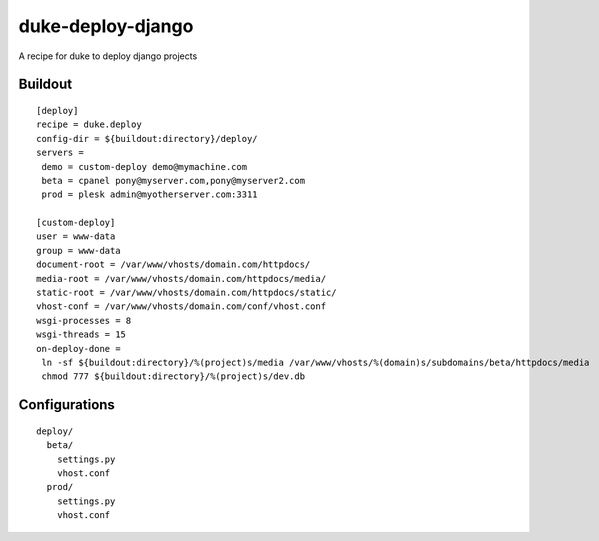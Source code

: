 duke-deploy-django
==================

A recipe for duke to deploy django projects


Buildout
--------

::

    [deploy]
    recipe = duke.deploy
    config-dir = ${buildout:directory}/deploy/
    servers =
     demo = custom-deploy demo@mymachine.com
     beta = cpanel pony@myserver.com,pony@myserver2.com
     prod = plesk admin@myotherserver.com:3311

    [custom-deploy]
    user = www-data
    group = www-data
    document-root = /var/www/vhosts/domain.com/httpdocs/
    media-root = /var/www/vhosts/domain.com/httpdocs/media/
    static-root = /var/www/vhosts/domain.com/httpdocs/static/
    vhost-conf = /var/www/vhosts/domain.com/conf/vhost.conf
    wsgi-processes = 8
    wsgi-threads = 15
    on-deploy-done =
     ln -sf ${buildout:directory}/%(project)s/media /var/www/vhosts/%(domain)s/subdomains/beta/httpdocs/media
     chmod 777 ${buildout:directory}/%(project)s/dev.db



Configurations
--------------

::

    deploy/
      beta/
        settings.py
        vhost.conf
      prod/
        settings.py
        vhost.conf
